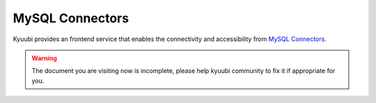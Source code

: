 .. Licensed to the Apache Software Foundation (ASF) under one or more
   contributor license agreements.  See the NOTICE file distributed with
   this work for additional information regarding copyright ownership.
   The ASF licenses this file to You under the Apache License, Version 2.0
   (the "License"); you may not use this file except in compliance with
   the License.  You may obtain a copy of the License at

..    http://www.apache.org/licenses/LICENSE-2.0

.. Unless required by applicable law or agreed to in writing, software
   distributed under the License is distributed on an "AS IS" BASIS,
   WITHOUT WARRANTIES OR CONDITIONS OF ANY KIND, either express or implied.
   See the License for the specific language governing permissions and
   limitations under the License.


MySQL Connectors
================

.. versionadded:: 1.4.0

Kyuubi provides an frontend service that enables the connectivity and accessibility from `MySQL Connectors`_.

.. warning:: The document you are visiting now is incomplete, please help kyuubi community to fix it if appropriate for you.

.. _MySQL Connectors: https://www.mysql.com/products/connector/

